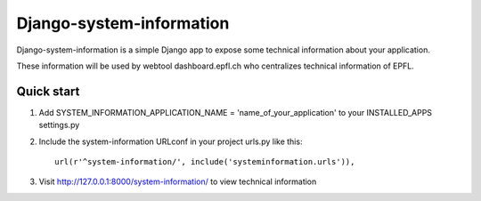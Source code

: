 =====
Django-system-information
=====

Django-system-information is a simple Django app to expose some technical information about your application.

These information will be used by webtool dashboard.epfl.ch who centralizes technical information of EPFL.


Quick start
-----------

1. Add SYSTEM_INFORMATION_APPLICATION_NAME = 'name_of_your_application' to your INSTALLED_APPS settings.py


2. Include the system-information URLconf in your project urls.py like this::

    url(r'^system-information/', include('systeminformation.urls')),


3. Visit http://127.0.0.1:8000/system-information/ to view technical information
